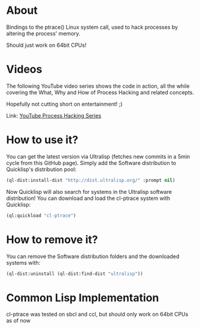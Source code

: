 * About
  Bindings to the ptrace() Linux system call, used to hack processes by altering the
  process' memory.

  Should just work on 64bit CPUs!

   
* Videos
  The following YouTube video series shows the code in action, all the while covering the
  What, Why and How of Process Hacking and related concepts.

  Hopefully not cutting short on entertainment! ;)

  Link:
  [[https://www.youtube.com/watch?v=PuGgCOyBMyc&index=1&list=PLBgJcoaU2hl-JnoVOzjYB5qk_PfYjPm-I][YouTube Process Hacking Series]]

* How to use it?
  You can get the latest version via Ultralisp (fetches new commits in a 5min cycle from
  this GitHub page). Simply add the Software distribution to Quicklisp's distribution pool:

  #+BEGIN_SRC lisp
    (ql-dist:install-dist "http://dist.ultralisp.org/" :prompt nil)
  #+END_SRC

  Now Quicklisp will also search for systems in the Ultralisp software distribution! You
  can download and load the cl-ptrace system with Quicklisp:

  #+BEGIN_SRC lisp
    (ql:quickload "cl-ptrace")
  #+END_SRC
   

* How to remove it?
  You can remove the Software distribution folders and the downloaded systems with:
   #+BEGIN_SRC lisp
     (ql-dist:uninstall (ql-dist:find-dist "ultralisp"))
   #+END_SRC


* Common Lisp Implementation 
  cl-ptrace was tested on sbcl and ccl, but should only work on 64bit CPUs as of now
